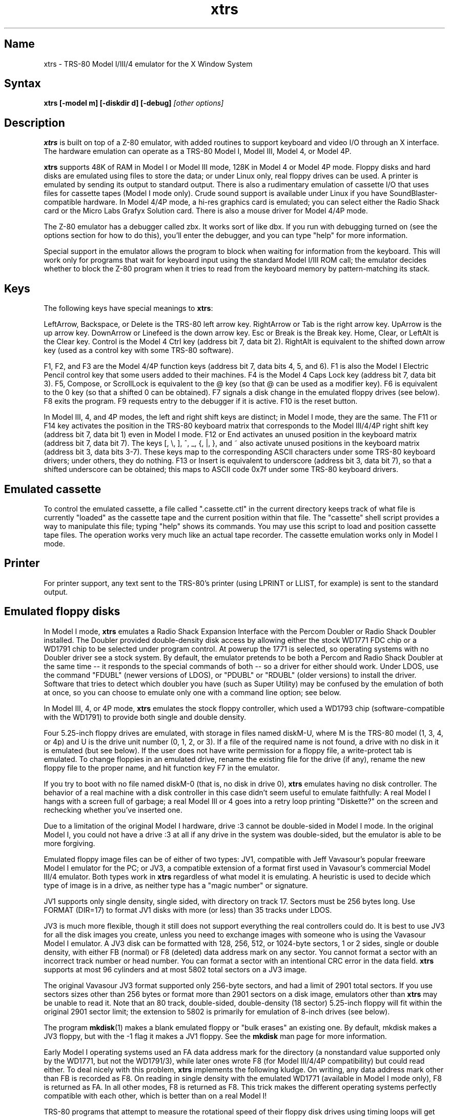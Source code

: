 .TH xtrs 1
.SH Name
xtrs \- TRS-80 Model I/III/4 emulator for the X Window System
.SH Syntax
.B xtrs [-model m] [-diskdir d] [-debug]
.I [other options]
.SH Description
\fBxtrs\fP is built on top of a Z-80 emulator, with added routines to support
keyboard and video I/O through an X interface.
The hardware emulation can operate as a TRS-80 Model I, Model III,
Model 4, or Model 4P.

\fBxtrs\fP supports 48K of RAM in Model I or Model III mode,
128K in Model 4 or Model 4P mode. 
Floppy disks and hard disks are emulated using files to store the data;
or under Linux only, real floppy drives can be used.
A printer is emulated by
sending its output to standard output.  
There is also a rudimentary emulation of cassette I/O
that uses files for cassette tapes (Model I mode only).
Crude sound support is available under Linux if you have 
SoundBlaster-compatible hardware.
In Model 4/4P mode, a hi-res graphics card is emulated; you can select either
the Radio Shack card or the Micro Labs Grafyx Solution card.
There is also a mouse driver for Model 4/4P mode.

The Z-80 emulator has a debugger called zbx.  It works sort of
like dbx.  If you run with debugging turned on (see the options section for
how to do this), you'll enter the debugger, and
you can type "help" for more information.

Special support in the emulator allows the program to block when
waiting for information from the keyboard.  This will work only for
programs that wait for keyboard input using the standard Model I/III
ROM call; the emulator decides whether to block the Z-80 program when
it tries to read from the keyboard memory by pattern-matching its
stack.
.SH Keys
The following keys have special meanings to \fBxtrs\fP:

LeftArrow, Backspace, or Delete is the TRS-80 left arrow key.
RightArrow or Tab is the right arrow key.  UpArrow is the up arrow
key.  DownArrow or Linefeed is the down arrow key.  Esc or Break is
the Break key.  Home, Clear, or LeftAlt is the Clear key.  Control is
the Model 4 Ctrl key (address bit 7, data bit 2).  RightAlt is
equivalent to the shifted down arrow key (used as a control key with
some TRS-80 software).

F1, F2, and F3 are the Model 4/4P function keys (address bit 7, data bits
4, 5, and 6).  F1 is also the Model I Electric Pencil control key that
some users added to their machines.  F4 is the Model 4 Caps Lock key
(address bit 7, data bit 3).  F5, Compose, or ScrollLock is equivalent
to the @ key (so that @ can be used as a modifier key).  F6 is
equivalent to the 0 key (so that a shifted 0 can be obtained).  F7
signals a disk change in the emulated floppy drives (see below).  F8
exits the program.  F9 requests entry to the debugger if it is active.
F10 is the reset button.

In Model III, 4, and 4P modes, the left and right shift keys are distinct; in
Model I mode, they are the same.  The F11 or F14 key activates the
position in the TRS-80 keyboard matrix that corresponds to the Model
III/4/4P right shift key (address bit 7, data bit 1) even in Model I mode.
F12 or End activates an unused position in the keyboard matrix
(address bit 7, data bit 7).  The keys [, \\, ], ^, _, {, |, },
and ~ also activate unused positions in the keyboard matrix (address
bit 3, data bits 3-7).  These keys map to the corresponding ASCII
characters under some TRS-80 keyboard drivers; under others, they do
nothing.  F13 or Insert is equivalent to underscore (address bit 3,
data bit 7), so that a shifted underscore can be obtained; this maps
to ASCII code 0x7f under some TRS-80 keyboard drivers.
.SH Emulated cassette
To control the emulated cassette, a file called ".cassette.ctl" in the
current directory keeps track of what file is currently "loaded" as
the cassette tape and the current position within that file.  The
"cassette" shell script provides a way to manipulate this file; typing
"help" shows its commands.  You may use this script to load and
position cassette tape files.  The operation works very much like an
actual tape recorder.  The cassette emulation works only in Model I mode.
.SH Printer
For printer support, any text sent to the TRS-80's printer (using LPRINT
or LLIST, for example) is sent to the standard output.
.SH Emulated floppy disks
In Model I mode, \fBxtrs\fP emulates a Radio Shack Expansion Interface
with the Percom Doubler or Radio Shack Doubler installed.  The Doubler
provided double-density disk access by allowing either the stock
WD1771 FDC chip or a WD1791 chip to be selected under program control.
At powerup the 1771 is selected, so operating systems with no Doubler
driver see a stock system.  By default, the emulator pretends to be
both a Percom and Radio Shack Doubler at the same time -- it responds
to the special commands of both -- so a driver for either should work.
Under LDOS, use the command "FDUBL" (newer versions of LDOS), or
"PDUBL" or "RDUBL" (older versions) to install the driver. Software that
tries to detect which doubler you have (such as Super Utility) may be
confused by the emulation of both at once, so you can choose to emulate
only one with a command line option; see below.

In Model III, 4, or 4P mode, \fBxtrs\fP emulates the stock floppy
controller, which used a WD1793 chip (software-compatible with the
WD1791) to provide both single and double density.

Four 5.25-inch floppy drives are emulated, with storage in files named
diskM-U, where M is the TRS-80 model (1, 3, 4, or 4p) and U is the drive
unit number (0, 1, 2, or 3).  If a file of the required name is not
found, a drive with no disk in it is emulated (but see below).  If the
user does not have write permission for a floppy file, a write-protect
tab is emulated.  To change floppies in an emulated drive, rename the
existing file for the drive (if any), rename the new floppy file to
the proper name, and hit function key F7 in the emulator.

If you try to boot with no file named diskM-0 (that is, no disk in
drive 0), \fBxtrs\fP emulates having no disk controller.  The behavior of a
real machine with a disk controller in this case didn't seem useful to
emulate faithfully: A real Model I hangs with a screen full of
garbage; a real Model III or 4 goes into a retry loop printing
"Diskette?" on the screen and rechecking whether you've inserted one.

Due to a limitation of the original Model I hardware, drive :3 cannot
be double-sided in Model I mode.  In the original Model I, you could
not have a drive :3 at all if any drive in the system was
double-sided, but the emulator is able to be more forgiving.

Emulated floppy image files can be of either of two types: JV1,
compatible with Jeff Vavasour's popular freeware Model I emulator for
the PC; or JV3, a compatible extension of a format first used in
Vavasour's commercial Model III/4 emulator.  Both types work in
\fBxtrs\fP regardless of what model it is emulating.  A heuristic is
used to decide which type of image is in a drive, as neither type has
a "magic number" or signature.

JV1 supports only single density, single sided, with directory on
track 17.  Sectors must be 256 bytes long.  Use FORMAT (DIR=17) to
format JV1 disks with more (or less) than 35 tracks under LDOS.

JV3 is much more flexible, though it still does not support everything
the real controllers could do.  It is best to use JV3 for all the disk
images you create, unless you need to exchange images with someone who
is using the Vavasour Model I emulator.  A JV3 disk can be formatted
with 128, 256, 512, or 1024-byte sectors, 1 or 2 sides, single or
double density, with either FB (normal) or F8 (deleted) data address
mark on any sector.  You cannot format a sector with an incorrect
track number or head number.  You can format a sector with an
intentional CRC error in the data field.  \fBxtrs\fP supports at most
96 cylinders and at most 5802 total sectors on a JV3 image.

The original Vavasour JV3 format supported only 256-byte sectors, and
had a limit of 2901 total sectors.  If you use sectors sizes other
than 256 bytes or format more than 2901 sectors on a disk image,
emulators other than \fBxtrs\fP may be unable to read it.  Note that
an 80 track, double-sided, double-density (18 sector) 5.25-inch floppy
will fit within the original 2901 sector limit; the extension to 5802
is primarily for emulation of 8-inch drives (see below).

The program \fBmkdisk\fP(1) makes a blank emulated floppy or "bulk
erases" an existing one.  By default, mkdisk makes a JV3 floppy, but
with the -1 flag it makes a JV1 floppy.  See the \fBmkdisk\fP man page
for more information.

Early Model I operating systems used an FA data address mark for the
directory (a nonstandard value supported only by the WD1771, but not
the WD1791/3), while later ones wrote F8 (for Model III/4/4P compatibility)
but could read either.  To deal nicely with this problem, \fBxtrs\fP
implements the following kludge.  On writing, any data address mark
other than FB is recorded as F8.  On reading in single density with
the emulated WD1771 (available in Model I mode only), F8 is returned
as FA.  In all other modes, F8 is returned as F8.  This trick makes
the different operating systems perfectly compatible with each other,
which is better than on a real Model I!

TRS-80 programs that attempt to measure the rotational
speed of their floppy disk drives using timing loops will get the
answers they expect, even though \fBxtrs\fP does not
emulate instructions at the same speed as the original
machines. This works because \fBxtrs\fP keeps a virtual clock 
(technically, a T-state counter),
which measures how much time it should have taken to execute the
instruction stream on a real machine, and it ties the emulation of
floppy disk index holes to this clock.
.SH Emulated 8-inch floppy disks
In addition to the four standard 5.25-inch drives, \fBxtrs\fP also
emulates four 8-inch floppy drives.  There is no widely-accepted
standard hardware interface for 8-inch floppies on the TRS-80, so \fBxtrs\fP
emulates a pseudo-hardware interface of its own and provides a driver for it.

Storage for the emulated 8-inch disks is in files named diskM-U, where
M is the TRS-80 model number (1, 3, 4, or 4P) and U is a unit number (4,
5, 6, or 7).  These files are in exactly the same JV3 format as 5.25-inch
floppy files.  A new JV3 floppy can be formatted as either 5.25-inch or
8-inch depending on whether you initially put it into a 5.25-inch or
8-inch emulated drive.  The only difference between 5.25-inch and 8-inch
emulated drives is that the emulator allows you to format more sectors
per track in the latter.  Be careful not to put a 5.25-inch formatted
emulated floppy into an 8-inch emulated drive or vice versa; the
results are likely to be confusing.

To use the emulated 8-inch drives, you'll need a driver.  Under LDOS
or LS-DOS, use the program XTRS8/DCT supplied on the emulated floppy
\fIutility.dsk\fP.  This driver is a very simple wrapper around the
native LDOS/LS-DOS floppy driver.  Here are detailed instructions.

First, make sure an appropriate version of LDOS is in emulated floppy
drive 0, and the supplied file \fIutility.dsk\fP is in another
emulated floppy drive.  Boot LDOS.  If you are using Model I LDOS, be
sure FDUBL is running.

Second, type the following commands.  Here \fId\fP is the LDOS drive
number you want to use for the 8-inch drive and \fIu\fP is the
unit number you chose when naming the file.  Most likely you will
choose \fId\fP and \fIu\fP to be equal to reduce confusion.

.nf
    SYSTEM (DRIVE=\fId\fP,DRIVER="XTRS8",ENABLE)
    Enter unit number ([4]-7): \fIu\fP
.fi

You can repeat these steps with different values of \fId\fP and
\fIu\fP to have more than one 8-inch drive.  You might want to repeat
four times using 4, 5, 6, and 7, or you might want to save some drive
numbers for hard drives (see below).

Finally, it's a good idea to give the SYSTEM (SYSGEN) command (Model
I/III) or SYSGEN command (Model 4/4P).  This command saves the SYSTEM
settings, so the 8-inch drives will be available again the next time
you reboot or restart the emulator.  If you need to access an 8-inch
drive after booting from a disk that hasn't been SYSGENed, simply use
the same SYSTEM command again.

In case you want to write your own driver for another TRS-80 operating
system, here are details on the emulated pseudo-hardware.  The 8-inch
drives are accessed through the normal floppy disk controller, exactly
like 5.25-inch drives.  The four 5.25-inch drives have hardware select codes
1, 2, 4, and 8, corresponding respectively to files diskM-0, -1, -2, and
-3.  The four 8-inch drives have hardware select codes 3, 5, 6, and 7,
corresponding respectively to files diskM-4, -5, -6, and -7.
.SH Real floppy disks
Under Linux only, any diskM-U file can be a symbolic link to a real
floppy disk drive, typically /dev/fd0 or /dev/fd1.  Most PCs should be
able to read and write TRS-80 compatible floppies in this way.  Many
PC floppy controllers cannot handle single density, however, and some
may have problems even with double density disks written on a real
TRS-80, especially disks formatted by older TRS-80 operating systems.
Use the -doublestep flag if you need to read 35-track or 40-track
media in an 80-track drive.  If you need to write 35-track or 40-track
media in an 80-track drive, bulk-erase the media first and format it
in the 80-track drive.  Don't write to a disk in an 80-track drive if it
has ever been written to in a 40-track drive.  The narrower head used
in an 80-track drive cannot erase the full track width written by the
head in a 40-track drive.

If you link one of the 5.25-inch floppy files (diskM-0 through
diskM-3) to a real floppy drive, TRS-80 programs will see it as a
5.25-inch drive, but the actual drive can be either 3.5-inch or
5.25-inch.  The drive will be operated in double density (or single
density), not high density, so be sure to use the appropriate media.

If you link one of the 8-inch floppy files (diskM-4 through diskM-7)
to a real floppy drive, TRS-80 programs will see it as an 8-inch
drive.  Again, you need to use the XTRS8/DCT driver described above to
enable LDOS/LS-DOS to access an 8-inch drive.  The real drive can be
either 3.5-inch, 5.25-inch, or 8-inch.  A 3.5-inch or 5.25-inch drive
will be operated in high-density mode, using MFM recording if the
TRS-80 is trying to do double density, FM recording if the TRS-80 is
trying to do single density.  In this mode, these drives can hold as
much data as a standard 8-inch drive.  In fact, a 5.25-inch HD drive
holds exactly the same number of bits per track as an 8-inch drive; a
3.5-inch HD drive can hold 20% more, but we waste that space when
using one to emulate an 8-inch drive.  In both cases we also waste the
top three tracks, since an 8-inch drive has only 77 tracks, not 80.

If you try to access a real floppy drive with no disk in it,
\fBxtrs\fP will print an error message, and the Z-80 program will get
a somewhat different error than it should.  After inserting a disk,
you must press F7 to clear the error condition.
.SH Emulated hard disks
\fBxtrs\fP can emulate a hard disk in a file with the aid of a special
LDOS driver called XTRSHARD/DCT.  This driver has been tested and
works under both LDOS 5.3.1 for Model I or III and TRSDOS/LS-DOS 6.3.1
for Model 4/4P.  It may or may not work under earlier LDOS versions.  It
definitely will not work under other TRS-80 operating systems or with
emulators other than \fBxtrs\fP.  The hard disk format was designed by
Matthew Reed for his Model I/III and Model 4 emulators; \fBxtrs\fP
duplicates the format so that users can exchange hard drive images
across the emulators.

To use the hard disk emulation, first run the \fBmkdisk\fP program
under Unix to create a blank hard drive (.hdv) file.  Typical usage
would be: \fImkdisk -h mydisk.hdv\fP.  See the \fBmkdisk\fP(1) man
page for other options.

Second, link the file to an appropriate name.  \fBxtrs\fP supports up
to eight hard drives, with names of the form hardM-U, where M is the
TRS-80 model (1, 3, or 4; in this case Model 4P also uses M=4) and U
is a unit number from 0 to 7.  It looks for these files in the same
directory as the floppy disk files diskM-U.

Third, make sure an appropriate version of LDOS is in emulated floppy
drive 0, and the supplied file \fIutility.dsk\fP is in another
emulated floppy drive.  Boot LDOS.  If you are using Model I LDOS
5.3.1, patch a bug in the FORMAT command by typing \fIPATCH
FORMAT/CMD.UTILITY M1FORMAT/FIX\fP.  You need to apply this patch only
once.  It must not be applied to Model III or Model 4/4P LDOS.

Fourth, type the following commands.  Here \fId\fP is the LDOS drive number
you want to use for the hard drive (a typical choice would be 4) and \fIu\fP
is the unit number you chose when naming the file (most likely 0).

.nf
    SYSTEM (DRIVE=\fId\fP,DRIVER="XTRSHARD",ENABLE)
    Enter unit number ([0]-7): \fIu\fP
    FORMAT \fId\fP (DIR=1)
.fi

Answer the questions asked by FORMAT as you prefer.  If you are
curious about the \fIDIR=1\fP parameter to FORMAT, see
\fBmkdisk\fP(1).  You can repeat these steps with different values of
\fId\fP and \fIu\fP to have more than one hard drive.

Finally, it's a good idea to give the SYSTEM (SYSGEN) command (Model
I/III) or SYSGEN command (Model 4/4P).  This command saves the SYSTEM
settings, so the drive will be available again the next time you
reboot or restart the emulator.  If you need to access the hard disk
file after booting from a floppy that hasn't been SYSGENed, simply use
the same SYSTEM command(s) again, but don't FORMAT.  You can freely
use a different drive number or (if you renamed the hard disk file) a
different unit number.

The F7 key currently doesn't allow hard disk changes to be recognized,
but you can change to a different hard disk file for the same unit by
renaming files as needed and rebooting LDOS.

Technical note: XTRSHARD/DCT is a small Z-80 program that implements
all the required functions of an LDOS disk driver.  Instead of talking
to a real (or emulated) hard disk controller, however, it uses special
support in \fBxtrs\fP that allows Z-80 programs to open, close, read,
and write Unix files directly.  This support is described further in
the next section.  Because \fBxtrs\fP does not emulate real hard drive
controller hardware, hard disk drivers other than XTRSHARD/DCT will
not work with it.
.SH Data import and export
The emulated floppy \fIutility.dsk\fP contains some programs for
transferring data between the emulator and ordinary Unix files.  All
these programs run on the emulator under Model I/III LDOS, Model I/III
Newdos/80, and Model 4/4P TRSDOS/LS-DOS 6; they may also work under other
TRS-80 operating systems.

IMPORT/CMD imports a Unix file and writes it to an emulated disk.
Usage: \fIIMPORT [-ln] unixfile trsfile\fP.  The -n flag converts Unix
newlines (\\n) to TRS-80 newlines (\\r).  The -l flag converts the Unix
filename to lower case, to compensate for TRS-80 operating systems
such as Newdos/80 that convert all command line arguments to upper case.
IMPORT/BAS is a much slower program that performs the same function
but may work under more operating systems.  Simply run it under Disk
Basic and answer the prompts.

EXPORT/CMD reads a file from an emulated disk and exports it to a Unix
file. Usage: \fIEXPORT [-ln] trsfile unixfile\fP.  The -n flag
converts TRS-80 newlines (\\r) to Unix newlines (\\n).  The -l flag
converts the Unix filename to lower case, to compensate for TRS-80
operating systems such as Newdos/80 that convert all command line
arguments to upper case.  EXPORT/BAS is a much slower program that
performs the same function but may work under more operating systems.
Simply run it under Disk Basic and answer the prompts.

SETTIME/CMD reads the date and time from Unix and sets the TRS-80
DOS's date and time accordingly.

The emulated floppy \fIcpmutil.dsk\fP contains similar programs
for Montezuma CP/M, written by Roland Gerlach. 
It was formatted as a ``Montezuma Micro Standard SYSTEM disk
(40T, SS, DD, 170K),'' but does not contain a copy of CP/M.
Source code is included on the floppy; please pass any improvements
you make back to the author.

IMPORT.COM imports a Unix file and writes it to an emulated CP/M disk.
Usage: \fIIMPORT [-n] [unixfile [cpmfile]]\fP.  The -n flag converts
Unix newlines (\\n) to CP/M newlines (\\r\\n).  If the second filename
is omitted, it is taken to be the same as the first. If both names are
omitted, the program prompts for filenames.  Note that the CP/M CCP
converts all command line arguments to upper case, which is
inconvenient if your Unix file names are in lower case; in that case
you'll need to let the program prompt for the filenames.

EXPORT.COM reads a file from an emulated CP/M disk and exports it to a
Unix file.  Usage: \fIEXPORT [-n] [cpmfile [unixfile]]\fP.  The -n
flag converts CP/M newlines (\\r\\n) to Unix newlines (\\n).  If the
second filename is omitted, it is taken to be the same as the
first. If both names are omitted, the program prompts for filenames.
Note that the CP/M CCP converts all command line arguments to upper
case, which is inconvenient if your Unix file names are in lower case;
in that case you'll need to let the program prompt for the filenames.

The emulator implements a set of pseudo-instructions (emulator traps)
that give TRS-80 programs access to Unix files.  The programs listed
above use them.  If you would like to write your own such programs,
the traps are documented in the file trs_imp_exp.h.  Assembler
source code for the existing programs is supplied in xtrshard.z,
import.z, export.z, and settime.z.  You can also write programs that
use the traps in Misosys C, using the files xtrsemt.h and xtrsemt.ccc
as an interface; a simple example is in settime.ccc.  The Basic
programs import.bas and export.bas should not be used as a basis for
further development, however; they use an old, slow mechanism in the
emulator that may be removed in a future release rather than the
emulator traps.
.SH Interrupts
The emulator supports only interrupt mode 1.  It will complain if your
program enables interrupts after powerup without executing an IM 1
instruction first.  All Model I/III/4/4P software does this, as the
built-in peripherals in these machines supported only IM 1.

The Model I has a 40 Hz "heartbeat" clock interrupt, while the Model
III used 30 Hz, and the Model 4/4P could run at either 30 Hz or 60 Hz.
The emulator approximates this rather well even on a system where
clock ticks come at some frequency that isn't divisible by the
emulated frequency (e.g., 100 Hz on Intel Linux), as long as the true
frequency is not slower than the emulated frequency.  The emulator has
a notion of the absolute time at which each tick is supposed to occur,
and it asks the host system to wake it up at each of those times.  The
net result is that some ticks may be late, but there are always the
proper number of ticks per second.  For example, running in Model I
mode on Intel Linux you'd see this pattern: (tick, 30ms, tick,
20ms,...) instead of seeing ticks every 25ms.
.SH Sound
Crude sound support is available on Linux.  Unfortunately, the Linux
sound drivers do not provide sufficiently low-level functionality, so
the emulator must write directly to the hardware.  Thus in order for
the sound support to work, you must have a true
SoundBlaster-compatible sound card, and you must start \fBxtrs\fP as
root.  (If you make \fBxtrs\fP setuid to root, it will disable its
root privileges immediately after sound initialization.)

Sound support is off by default, but can be turned on with the -sb
option described below.  When sound support is on, any data written to
the TRS-80 cassette port when the cassette motor is off, and any data
written to the Model 4/4P optional sound port, is copied to the
SoundBlaster.  TRS-80 sound depends on timing loops, so the pitches
will be wildly wrong unless you use the -autodelay option described
below.  Even with -autodelay, don't expect pitches to be accurate or stable.
.SH Mouse
A few Model 4 programs could use a mouse, such as the shareware hi-res
drawing program MDRAW-II. The program XTRSMOUS/CMD on the utility disk
(utility.dsk) is a mouse driver for Model 4/4P mode that should work
with most such programs.  \fBxtrs\fP does not emulate the actual mouse
hardware (a serial mouse plugged into the Model 4 RS-232 port), so the
original mouse drivers will not work under \fBxtrs\fP.  Instead,
XTRSMOUS accesses the X mouse pointer using an emulator trap.
XTRSMOUS implements the same TRSDOS/LS-DOS 6 SVC interface as the
David Goben and Matthew Reed mouse drivers. (It does not implement the
interface of the older Scott McBurney mouse driver, which may be
required by some older programs.)

By default XTRSMOUS installs itself in high memory. This is done
because MDRAW-II tests for the presence of a mouse by
looking to see whether the mouse SVC is vectored to high memory. If the
driver is installed in low memory, MDRAW thinks it is not there at
all. If you use mouse-aware programs that don't have this bug, or if
you edit the first line of MDRAW to remove the test, you can install
XTRSMOUS in low memory using the syntax ``XTRSMOUS (LOW)''.
.SH Running games
Some games run rather well under \fBxtrs\fP now, 
provided that your
machine is fast enough to run the emulation in real time and that you
choose the right command line options.  
Galaxy Invaders Plus by Big 5 Software is particularly good.
You will usually want to turn on sound support and autodelay, and
you'll often need to tweak the keystretch setting.  
Running your X server in 8-bit/pixel mode 
also seems to help. Sample command lines:

.nf
    startx -- -bpp 8
    xtrs -sb 0x220,60 -keystretch 2,1,2 -autodelay
.fi

If the keyboard seems to miss keystrokes entirely, you may need to
increase the first number in the keystretch setting.  If you get an
unwanted type-ahead effect, where keys that you hit after one screen
is finished show up on the next screen, try reducing the first number,
and set the last number equal to the first number.
See -keystretch below for more information.  This aspect of the
emulator seems to need a bit more work.
.SH Options
Defaults for all options can be specified using the standard X resource
mechanism, and the class name for \fBxtrs\fP is "Xtrs".
.TP
.B \-display \fIdisplay\fP
Set your X display to \fIdisplay\fP. The default is to
use the DISPLAY environment variable.
.TP
.B \-background \fIcolor\fP
.PD 0
.TP
.B \-bg \fIcolor\fP
.PD
Specifies the background color of the \fBxtrs\fP window.
.TP
.B \-foreground \fIcolor\fP
.PD 0
.TP
.B \-fg \fIcolor\fP
.PD
Specifies the foreground color of the \fBxtrs\fP window.
.TP
.B \-borderwidth \fIwidth\fP
Put a border of \fIwidth\fP pixels
around the TRS-80 display.  The default is 2.
.TP
.B \-resize
In Model 4/4P mode, resize the X window whenever the emulated display
mode changes between 64x16 and 80x24.
.TP
.B \-noresize
In Model 4/4P mode, always keep the X window large enough for 80x24
characters, putting a blank margin around the outside when the emulated
display mode is 64x16.  This is the default.
.TP
.B \-usefont
Use X fonts instead of the built-in character bitmaps.
Some suitable fonts are supplied with \fBxtrs\fP; they are
exactly the same as the built-in bitmaps, but drawing performance
may be better when using fonts.  See the \fBxset\fP(1) man page for
documentation on how to install fonts in your X server.
.TP
.B \-nofont
Use the built-in character bitmaps, not a X font.  This is the default.
.TP
.B \-font \fIfontname\fP
If -usefont is also given,
use the specified X font for normal width characters.
The default uses the supplied fonts.
.TP
.B \-widefont \fIfontname\fP
If -usefont is also given,
use the specified X font for double width characters.
The default uses the supplied fonts, scaled to double width.
.TP
.B \-trsfont
Use the specified X fonts for TRS-80 graphics blocks as well as
characters.  Meaningful only if -usefont is given.  This is the
default if the X font name begins with "-trs80".
.TP
.B \-notrsfont
Draw TRS-80 graphics blocks as bitmaps even if X fonts are being used
for characters.  This is the
default if the X font name does not begin with "-trs80".
.TP
.B \-microlabs
In Model 4/4P mode, emulate the Micro Labs Grafyx Solution hi-res
graphics card.  This is the default.
.TP
.B \-nomicrolabs
In Model 4/4P mode, emulate the Radio Shack hi-res card.
.TP
.B \-debug
Enter zbx, the z80 debugger.
.TP
.B \-romfile \fIfilename\fP
.PD 0
.TP
.B \-romfile3 \fIfilename3\fP
.TP
.B \-romfile4p \fIfilename4p\fP
.PD
Use the romfile specified by \fIfilename\fP in Model I mode, the
romfile specified by \fIfilename3\fP in Model III and Model 4 mode,
or the romfile specified by \fIfilename4p\fP in Model 4P mode,
A romfile can be either a raw binary dump, Intel hex format, or
TRS-80 cmd format (for example, a modela/iii file).
If you do not set this option or the corresponding X resource, a default
established at compile time is used (if any); see Makefile.local for
instructions on compiling in default romfiles or default romfile names.
.TP
.B \-model \fIm\fP
Specifies which TRS-80 model to emulate.  Values accepted are 1 or I (Model
I), 3 or III (Model III), 4 or IV (Model 4), and 4P or IVP (Model 4P).
Model I is the default. 
.TP
.B \-delay \fId\fP
A crude speed control.  After each Z-80 instruction, xtrs busy-waits
for \fId\fP iterations around an empty loop.  A really smart C optimizer
might delete this loop entirely, so it's possible that this option
won't work if you compile xtrs with too high an optimization level.
The default delay is 0.
.TP
.B \-autodelay
Dynamically adjusts the value of -delay to run instructions at roughly
the same rate as a real machine.  The tracking is only approximate,
but it can be useful for running games and playing sounds.
.TP
.B \-autodelay
Turn off -autodelay. This is the default.
.TP
.B \-keystretch \fIamount,poll,heartbeat\fP
Fine-tune the keyboard behavior.  To prevent keystrokes from being
lost, xtrs "stretches" the intervals between key transitions, so that
the Z-80 program has time to see each transition before the next one
occurs.  Whenever an emulated key goes up or down, xtrs sets a counter
to \fIamount\fP.  While the counter is greater than zero, (1) any
further key transitions are held in a queue instead of being passed
immediately to the Z-80, (2) whenever the Z-80 program reads from the
keyboard matrix, the counter is decremented by \fIpoll\fP, and (3)
whenever a TRS-80 heartbeat interrupt is scheduled to occur (even if
interrupts are disabled), the counter is decremented by
\fIheartbeat\fP.  The default setting is "16,1,1"; this seems to work
well with ordinary keyboard drivers, but you may want to experiment
with different values for games if keyboard response seem sluggish.
.TP
.B \-doubler \fItype\fP
Specify what type of double density adaptor to emulate (Model I mode only).
The \fItype\fP may be \fIpercom\fP, \fIradioshack\fP (or \fItandy\fP),
\fIboth\fP, or \fInone\fP. The type may be abbreviated to one character.
The default is \fIboth\fP, which causes the double density adaptor emulation
to respond to the special commands of both the Percom and Radio Shack cards.
.TP
.B \-doublestep
Make real floppy drives double-step, allowing access to 35-track or
40-track media in an 80-track drive.  Linux only.  See the Floppy Disks
section for limitations.
.TP
.B \-nodoublestep
Turn off double-step mode.  Linux only.  This is the default.
.TP
.B \-sb \fIportbase,vol\fP
Enable sound support, using a SoundBlaster with I/O port base 
at \fIportbase\fP, and playing sounds at \fIvol\fP percent of maximum
volume.  A typical setting would be -sb 0x220,30.
.SH Additional resources
There are many other TRS-80 resources available on the Web, including
shareware and freeware emulators that run under MSDOS and other
operating systems, software for converting TRS-80 physical media to
the emulator's disk file format, ROM images, and TRS-80 software that
has already been converted.  For pointers, see
http://www.research.digital.com/SRC/personal/Tim_Mann/trs80.html.
.SH Bugs and limitations
There may be bugs in the Z-80 emulator which we haven't found yet.
Some of the more bizarre undocumented Z-80 instructions and behaviors
are not implemented.

Cassette emulation works only in Model I mode, and only for programs
that use the Level II ROM routines to access the cassette; the
emulator looks for access to the cassette port from specific PC values
to activate the feature.  If someone wants to disassemble the Model
III ROM and figure out what PC values to look for, cassette emulation
could be made to work there too.

Serial ports are not emulated.

The Model III/4/4P alternate character set is not emulated.

Some features of the disk controller are not currently emulated.  (1)
Force Interrupt with condition bits 0x01, 0x02, or 0x04 is not
implemented.  (2) Read Track is not implemented.  (3) The
multiple-sector flags in Read and Write are not implemented.  Certain
errors (such as Lost Data) cannot occur, which makes disk diagnostic
programs that try to generate them on purpose unhappy.

Real physical floppy disks are supported only under Linux, because
Unix does not provide a portable interface to the low-level floppy
controller functionality that \fBxtrs\fP needs.  There are some
limitations even under Linux: Index holes are faked, not detected on
the real disk.  Attempts to access a real drive with no disk in it are
dealt with awkwardly (as documented above).  Due to a limitation of
PC-style floppy disk controllers, \fBxtrs\fP does not support mixing
sectors of different sizes on the same track when formatting a real
floppy. However, \fBxtrs\fP can read and write to such floppies if
they are already formatted (perhaps by a real TRS-80).

The emulator arbitrarily limits both JV1 and JV3 disk images to 96
tracks.  The limit could easily be increased to 255 or maybe 256, but
that would probably not be useful with existing TRS-80 operating
systems, which don't expect floppies to have so many tracks.  For
example, LDOS 5.3.1 allows at most 95 tracks on a floppy, though it
allows more on hard drives.  256 tracks is an absolute maximum for the
TRS-80 floppy disk controller and for the JV3 format.

The extended JV3 limit of 5802 sectors is somewhat arbitrary as well.
It could be raised by generalizing the code to permit more than two
blocks of 2901.  Again, this does not seem too useful.  5802 sectors
is already enough for a 3.5-inch HD (1.44MB) floppy, which the TRS-80 didn't
support anyway.

The emulator uses a heuristic to decide what format a ROM file is in.
If a raw binary ROM image starts with 0x01, 0x05, or 0x22, it can be
misidentified as being in a different format.  This is rather unlikely
to occur, as ROMs typically begin with 0xF3, the DI instruction.

If you discover other bugs, or write fixes for any of these, please let
us know.  We expect to incorporate fixes into future releases.
.SH Authors and acknowledgements
\fBxtrs\fP was written by David Gingold <gingold@think.com> of
Thinking Machines Corporation, Alec Wolman <wolman@crl.dec.com> of
Digital Equipment Corporation, and Timothy Mann <mann@pa.dec.com> of
Digital Equipment Corporation.  See README and README.tpm for
additional notes from the authors.

We also thank the following people for their help.  The floppy disk
file formats were designed by Jeff Vavasour, originally for his
MSDOS-based TRS-80 emulators.  The hard disk file format was designed
by Matthew Reed for his MSDOS-based TRS-80 emulators.  Al Petrofsky
supplied the TRS-80 fonts in bdf format.  Roland Gerlach contributed
the CP/M import and export programs as well as several bug reports
and fixes for the emulator itself.  Fabio Ferrari contributed the
sound support.  Ulrich Mueller added the -borderwidth option and
ported the import, export, and settime utilities to Newdos/80.
Branden Robinson supplied the cassette man page and fixed Makefile
bugs.  Mark McDougall provided documentation for the Micro Labs Grafyx
Solution card.

